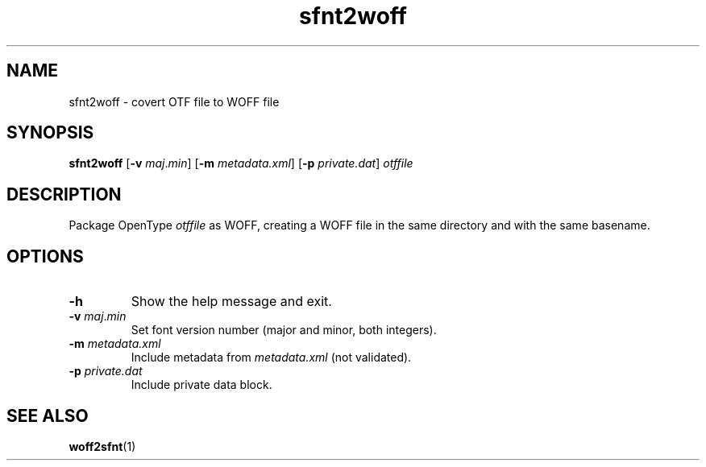 .TH sfnt2woff 1

.SH NAME
sfnt2woff \- covert OTF file to WOFF file

.SH SYNOPSIS
.B sfnt2woff
[\fB\-v\fR \fImaj\fR\.\fImin\fR] [\fB\-m\fR \fImetadata.xml\fR]
[\fB\-p\fR \fIprivate.dat\fR] \fIotffile\fR

.SH DESCRIPTION
Package OpenType \fIotffile\fR as WOFF, creating a WOFF file in the same
directory and with the same basename.

.SH OPTIONS
.TP
\fB\-h\fR
Show the help message and exit.
.TP
\fB\-v\fR \fImaj\fR\.\fImin\fR
Set font version number (major and minor, both integers).
.TP
\fB\-m\fR \fImetadata.xml\fR
Include metadata from \fImetadata.xml\fR (not validated).
.TP
\fB\-p\fR \fIprivate.dat\fR
Include private data block.

.SH SEE ALSO
.BR woff2sfnt (1)
